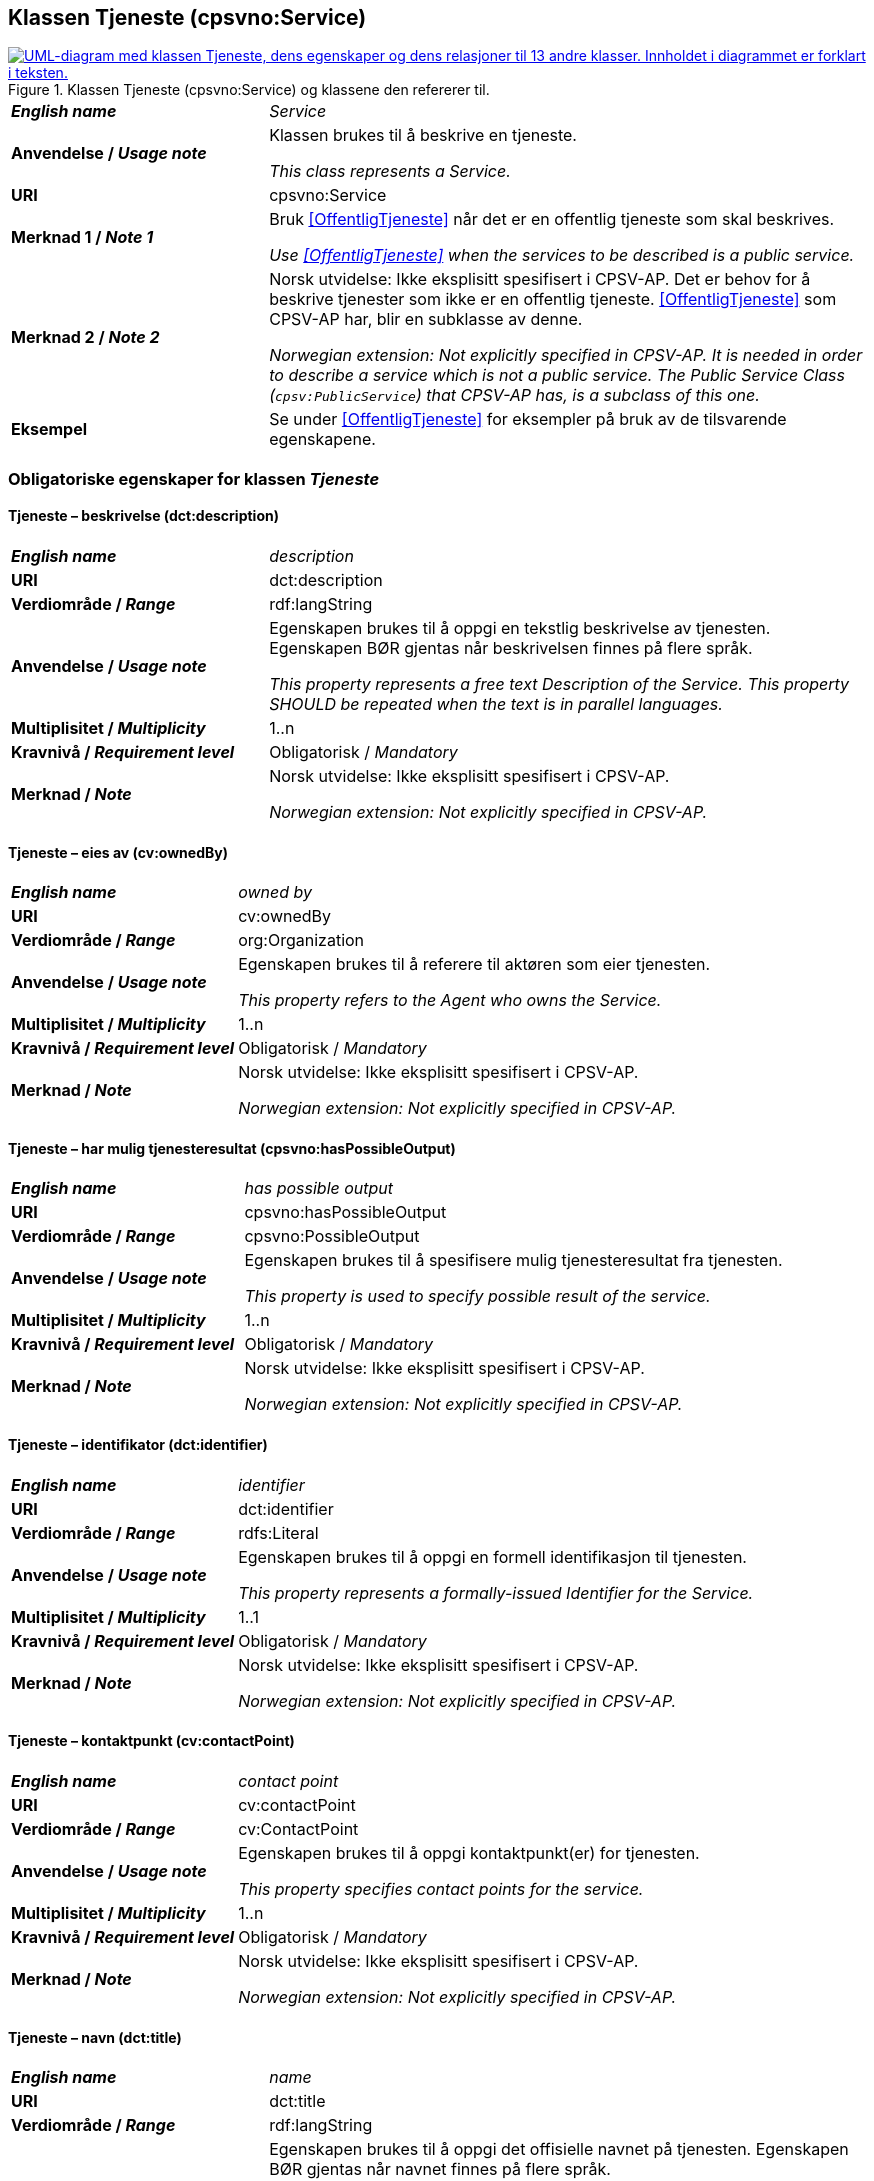== Klassen Tjeneste (cpsvno:Service) [[Tjeneste]]

[[img-KlassenTjeneste]]
.Klassen Tjeneste (cpsvno:Service) og klassene den refererer til. 
[link=images/KlassenTjeneste.png]
image::images/KlassenTjeneste.png[alt="UML-diagram med klassen Tjeneste, dens egenskaper og dens relasjoner til 13 andre klasser. Innholdet i diagrammet er forklart i teksten."]

[cols="30s,70d"]
|===
| _English name_ | _Service_
| Anvendelse / _Usage note_ | Klassen brukes til å beskrive en tjeneste.

_This class represents a Service._
| URI | cpsvno:Service
| Merknad 1 / _Note 1_ | Bruk <<OffentligTjeneste>> når det er en offentlig tjeneste som skal beskrives.

_Use <<OffentligTjeneste>>  when the services to be described is a public service._
| Merknad 2 / _Note 2_ | Norsk utvidelse: Ikke eksplisitt spesifisert i CPSV-AP. Det er behov for å beskrive tjenester som ikke er en offentlig tjeneste. <<OffentligTjeneste>> som CPSV-AP har, blir en subklasse av denne.

_Norwegian extension: Not explicitly specified in CPSV-AP. It is needed in order to describe a service which is not a public service. The Public Service Class (`cpsv:PublicService`) that CPSV-AP has, is a subclass of this one._
| Eksempel | Se under <<OffentligTjeneste>> for eksempler på bruk av de tilsvarende egenskapene.
|===

[[Tjeneste-obligatoriske-egenskaper]]
=== Obligatoriske egenskaper for klassen _Tjeneste_

[[Tjeneste-beskrivelse]]
==== Tjeneste – beskrivelse (dct:description)

[cols="30s,70d"]
|===
| _English name_ | _description_
| URI | dct:description 
| Verdiområde / _Range_ | rdf:langString  
| Anvendelse / _Usage note_ | Egenskapen brukes til å oppgi en tekstlig beskrivelse av tjenesten. Egenskapen BØR gjentas når beskrivelsen finnes på flere språk. 

_This property represents a free text Description of the Service. This property SHOULD be repeated when the text is in parallel languages._ 
| Multiplisitet / _Multiplicity_ | 1..n 
| Kravnivå / _Requirement level_ | Obligatorisk / _Mandatory_ 
| Merknad / _Note_ |  Norsk utvidelse: Ikke eksplisitt spesifisert i CPSV-AP.

_Norwegian extension: Not explicitly specified in CPSV-AP._
|===

[[Tjeneste-eiesAv]]
==== Tjeneste – eies av (cv:ownedBy)

[cols="30s,70d"]
|===
| _English name_ | _owned by_
| URI | cv:ownedBy 
| Verdiområde / _Range_ | org:Organization 
| Anvendelse / _Usage note_ | Egenskapen brukes til å referere til aktøren som eier tjenesten. 

_This property refers to the Agent who owns the Service._ 
| Multiplisitet / _Multiplicity_ | 1..n 
| Kravnivå / _Requirement level_ | Obligatorisk / _Mandatory_
| Merknad / _Note_ |  Norsk utvidelse: Ikke eksplisitt spesifisert i CPSV-AP.

_Norwegian extension: Not explicitly specified in CPSV-AP._
|===

==== Tjeneste – har mulig tjenesteresultat (cpsvno:hasPossibleOutput) [[Tjeneste-harMuligTjenesteresultat]]

[cols="30s,70d"]
|===
| _English name_ | _has possible output_
| URI | cpsvno:hasPossibleOutput
| Verdiområde / _Range_ | cpsvno:PossibleOutput
| Anvendelse / _Usage note_ |  Egenskapen brukes til å spesifisere mulig tjenesteresultat fra tjenesten.

_This property is used to specify possible result of the service._
| Multiplisitet / _Multiplicity_ | 1..n
| Kravnivå / _Requirement level_ | Obligatorisk / _Mandatory_
| Merknad / _Note_ |  Norsk utvidelse: Ikke eksplisitt spesifisert i CPSV-AP.

_Norwegian extension: Not explicitly specified in CPSV-AP._
|===

[[Tjeneste-identifikator]]
==== Tjeneste – identifikator (dct:identifier)

[cols="30s,70d"]
|===
| _English name_ | _identifier_
| URI | dct:identifier 
| Verdiområde / _Range_ |rdfs:Literal 
| Anvendelse / _Usage note_ | Egenskapen brukes til å oppgi en formell identifikasjon til tjenesten. 

_This property represents a formally-issued Identifier for the Service._ 
| Multiplisitet / _Multiplicity_ | 1..1 
| Kravnivå / _Requirement level_ | Obligatorisk / _Mandatory_
| Merknad / _Note_ |  Norsk utvidelse: Ikke eksplisitt spesifisert i CPSV-AP.

_Norwegian extension: Not explicitly specified in CPSV-AP._
|===

[[Tjeneste-kontaktpunkt]]
==== Tjeneste – kontaktpunkt (cv:contactPoint)

[cols="30s,70d"]
|===
| _English name_ | _contact point_ 
| URI |   cv:contactPoint
| Verdiområde / _Range_ | cv:ContactPoint 
| Anvendelse / _Usage note_ | Egenskapen brukes til å oppgi kontaktpunkt(er) for tjenesten. 

_This property specifies contact points for the service._  
| Multiplisitet / _Multiplicity_ | 1..n 
| Kravnivå / _Requirement level_ | Obligatorisk / _Mandatory_ 
| Merknad / _Note_ |  Norsk utvidelse: Ikke eksplisitt spesifisert i CPSV-AP.

_Norwegian extension: Not explicitly specified in CPSV-AP._
|===

[[Tjeneste-navn]]
==== Tjeneste – navn (dct:title)

[cols="30s,70d"]
|===
| _English name_ | _name_
| URI | dct:title 
| Verdiområde / _Range_ | rdf:langString  
| Anvendelse / _Usage note_ | Egenskapen brukes til å oppgi det offisielle navnet på tjenesten. Egenskapen BØR gjentas når navnet finnes på flere språk. 

_This property represents the official Name of the Service. This property SHOULD be repeated when the name is in parallel languages._
| Multiplisitet / _Multiplicity_ | 1..n 
| Kravnivå / _Requirement level_ | Obligatorisk / _Mandatory_ 
| Merknad / _Note_ |  Norsk utvidelse: Ikke eksplisitt spesifisert i CPSV-AP.

_Norwegian extension: Not explicitly specified in CPSV-AP._
|===

[[Tjeneste-produserer]]
==== Tjeneste – produserer (cpsv:produces)

[cols="30s,70d"]
|===
| _English name_ | _produces_ 
| URI | cpsv:produces 
| Verdiområde / _Range_ |cv:Output 
| Anvendelse / _Usage note_ | Egenskapen brukes til å referere til en eller flere instanser av tjenesteresultat (`cv:Output`) som beskriver resultatet av tjenesten.  

_This property links a Service to one or more instances of the Output class describing the actual result of executing a given Service._ 
| Multiplisitet / _Multiplicity_ | 1..n 
| Kravnivå / _Requirement level_ | Obligatorisk / _Mandatory_ 
| Merknad / _Note_ |  Norsk utvidelse: Ikke eksplisitt spesifisert i CPSV-AP.

_Norwegian extension: Not explicitly specified in CPSV-AP._
|===

[[Tjeneste-anbefalte-egenskaper]]
=== Anbefalte egenskaper for klassen _Tjeneste_

[[Tjeneste-begrep]]
==== Tjeneste – begrep (dct:subject)

[cols="30s,70d"]
|===
| _English name_ | _subject_
| URI | dct:subject
| Verdiområde/ _Range_ | skos:Concept
| Anvendelse / _Usage note_ | Egenskapen brukes til å referere til begrep som er viktig for å forstå tjenesten.

_This property refers to concept that is important for the understanding of the service._
| Multiplisitet / _Multiplicity_ | 0..n
| Kravnivå / _Requirement level_ |  Anbefalt / _Recommended_
| Merknad / _Note_ |  Norsk utvidelse: Ikke eksplisitt spesifisert i CPSV-AP.

_Norwegian extension: Not explicitly specified in CPSV-AP._
|===

[[Tjeneste-dekningsområde]]
==== Tjeneste – dekningsområde (dct:spatial)

[cols="30s,70d"]
|===
| _English name_ | _spatial coverage_ 
| URI | dct:spatial 
| Verdiområde / _Range_ |dct:Location 
| Anvendelse / _Usage note_ | Egenskapen brukes til å referere til et geografisk område som dekkes av tjenesten. 

_This property represents a given area within which a Service is likely to be available._ 
| Multiplisitet / _Multiplicity_ | 0..n 
| Kravnivå / _Requirement level_ | Anbefalt / _Recommended_ 
| Merknad 1 / _Note 1_ a|Følgende krav til bruk av kontrollerte vokabularer gjelder:

* Minst én verdi SKAL være fra en av følgende kontrollerte vokabularer: https://op.europa.eu/en/web/eu-vocabularies/concept-scheme/-/resource?uri=http://publications.europa.eu/resource/authority/continent[Kontinent &#x29C9;, window="_blank", role="ext-link"]; https://op.europa.eu/en/web/eu-vocabularies/concept-scheme/-/resource?uri=http://publications.europa.eu/resource/authority/country[Land &#x29C9;, window="_blank", role="ext-link"]; https://op.europa.eu/en/web/eu-vocabularies/concept-scheme/-/resource?uri=http://publications.europa.eu/resource/authority/place[Sted &#x29C9;, window="_blank", role="ext-link"].

* For å angi dekningsområde i Norge, BØR Kartverkets kontrollerte vokabular https://data.geonorge.no/administrativeEnheter/nasjon/doc/173163[Administrative enheter &#x29C9;, window="_blank", role="ext-link"] brukes.

_Regarding usage of controlled vocabularies, the following requirements apply:_

* __At least one value MUST be chosen from the following controlled vocabularies: https://op.europa.eu/en/web/eu-vocabularies/concept-scheme/-/resource?uri=http://publications.europa.eu/resource/authority/continent[Continent &#x29C9;, window="_blank", role="ext-link"]; https://op.europa.eu/en/web/eu-vocabularies/concept-scheme/-/resource?uri=http://publications.europa.eu/resource/authority/country[Country &#x29C9;, window="_blank", role="ext-link"]; https://op.europa.eu/en/web/eu-vocabularies/concept-scheme/-/resource?uri=http://publications.europa.eu/resource/authority/place[Place &#x29C9;, window="_blank", role="ext-link"].__

* __To specify spatial coverage in Norway, the Norwegian Mapping Authority's controlled vocabulary https://data.geonorge.no/administrativeEnheter/nasjon/doc/173163[Administrative units &#x29C9;, window="_blank", role="ext-link"] SHOULD be used.__
| Merknad 2 / _Note 2_ |  Norsk utvidelse: Ikke eksplisitt spesifisert i CPSV-AP.

_Norwegian extension: Not explicitly specified in CPSV-AP._
|===

==== Tjeneste – har påkrevd dokumentasjon (cpsvno:hasRequiredEvidence) [[Tjeneste-harPåkrevdDokumentasjon]]

[cols="30s,70d"]
|===
| _English name_ | _has required evidence_
| URI | cpsvno:hasRequiredEvidence
| Verdiområde / _Range_ | cpsvno:RequiredEvidence
| Anvendelse / _Usage note_ |  Egenskapen brukes til å spesifisere dokumentasjon som er påkrevd av tjenesten.

_This property is used to specify evidence that is required by the service._
| Multiplisitet / _Multiplicity_ | 0..n
| Kravnivå / _Requirement level_ |  Anbefalt / _Recommended_
| Merknad 1 / _Note 1_ | For å kunne levere en tjeneste kan det kreves  dokumentasjon. Hvis dokumentasjon som kreves varierer avhengig av kanal tjenesten tilbys gjennom, BØR tilsvarende egenskap i klassen Tjenestekanal benyttes. 

_A service may require certain evidence in order to be delivered. If the evidence required varies according to the channel through which it is accessed, then the corresponding property in the class Channel SHOULD be used._
| Merknad 2 / _Note 2_ |  Norsk utvidelse: Ikke eksplisitt spesifisert i CPSV-AP.

_Norwegian extension: Not explicitly specified in CPSV-AP._
|===

[[Tjeneste-hjemmeside]]
==== Tjeneste – hjemmeside (foaf:homepage)

[cols="30s,70d"]
|===
| _English name_ | _homepage_ 
| URI | foaf:homepage 
| Verdiområde / _Range_ |foaf:Document 
| Anvendelse / _Usage note_ | Egenskapen brukes til å referere til hjemmesiden til tjenesten.   

_This property refers to the homepage of a Service._ 
| Multiplisitet / _Multiplicity_ | 0..n 
| Kravnivå / _Requirement level_ | Anbefalt / _Recommended_ 
| Merknad / _Note_ |  Norsk utvidelse: Ikke eksplisitt spesifisert i CPSV-AP.

_Norwegian extension: Not explicitly specified in CPSV-AP._
|===

[[Tjeneste-status]]
==== Tjeneste – status (adms:status)

[cols="30s,70d"]
|===
| _English name_ | _status_ 
| URI | adms:status 
| Verdiområde / _Range_ |skos:Concept 
| Anvendelse / _Usage note_ | Egenskapen brukes til å referere til status til tjenesten (f.eks. aktiv, inaktiv, under utvikling osv.) i henhold til et predefinert kontrollert vokabular. 

_This property indicates whether a Service is active, inactive, under development etc. according to a controlled vocabulary._ 
| Multiplisitet / _Multiplicity_ | 0..1 
| Kravnivå / _Requirement level_ | Anbefalt / _Recommended_ 
| Merknad 1 / _Note 1_ | Verdien SKAL velges fra EU's kontrollerte vokabular https://op.europa.eu/en/web/eu-vocabularies/concept-scheme/-/resource?uri=http://publications.europa.eu/resource/authority/distribution-status[__Distribution status__ &#x29C9;, window="_blank", role="ext-link"]. 

__The value MUST be chosen from EU's controlled vocabulary https://op.europa.eu/en/web/eu-vocabularies/concept-scheme/-/resource?uri=http://publications.europa.eu/resource/authority/distribution-status[Distribution status &#x29C9;, window="_blank", role="ext-link"].__
| Merknad 2 / _Note 2_ |  Norsk utvidelse: Ikke eksplisitt spesifisert i CPSV-AP.

_Norwegian extension: Not explicitly specified in CPSV-AP._
|===

[[Tjeneste-temaområde]]
==== Tjeneste – temaområde (cv:thematicArea)

[cols="30s,70d"]
|===
| _English name_ | _thematic area_ 
| URI | cv:thematicArea 
| Verdiområde / _Range_ |skos:Concept 
| Anvendelse / _Usage note_ | Egenskapen brukes til å referere til primært temaområde som dekkes av tjenesten. 

_This property represents the Thematic Area of a Service as described in a controlled vocabulary._ 
| Multiplisitet / _Multiplicity_ | 0..n 
| Kravnivå / _Requirement level_ | Anbefalt / _Recommended_ 
| Merknad 1 / _Note 1_ | Verdien BØR velges fra EUs kontrollerte vokabular https://op.europa.eu/en/web/eu-vocabularies/concept-scheme/-/resource?uri=http://eurovoc.europa.eu/100141[EuroVoc &#x29C9;, window="_blank", role="ext-link"] eller https://psi.norge.no/los/[Los – felles vokabular for å kategorisere og beskrive offentlige tjenester og ressurser &#x29C9;, window="_blank", role="ext-link"].

__The value SHOULD be chosen from EU's controlled vocabulary https://op.europa.eu/en/web/eu-vocabularies/concept-scheme/-/resource?uri=http://eurovoc.europa.eu/100141[EuroVoc &#x29C9;, window="_blank", role="ext-link"] or https://psi.norge.no/los/[Los &#x29C9;, window="_blank", role="ext-link"].__
| Merknad 2 / _Note 2_ |  Norsk utvidelse: Ikke eksplisitt spesifisert i CPSV-AP.

_Norwegian extension: Not explicitly specified in CPSV-AP._
|===

[[Tjeneste-valgfrie-egenskaper]]
=== Valgfrie egenskaper for klassen _Tjeneste_

[[Tjeneste-behandlingstid]]
==== Tjeneste – behandlingstid (cv:processingTime)

[cols="30s,70d"]
|===
| _English name_ | _processing time_ 
| URI | cv:processingTime 
| Verdiområde / _Range_ | xsd:duration 
| Anvendelse / _Usage note_ | Egenskapen brukes til å oppgi den estimerte behandlingstiden. 

_The value of this property is the (estimated) time needed for executing a Service._ 
| Multiplisitet / _Multiplicity_ | 0..1 
| Kravnivå / _Requirement level_ | Valgfri / _Optional_ 
| Merknad 1 / _Note 1_ | Opplysningen SKAL oppgis ved hjelp av ISO 8601-syntaksen for varighet. Forklaring er gitt på https://en.wikipedia.org/wiki/ISO_8601#Durations[Wikipedia-siden &#x29C9;, window="_blank", role="ext-link"] som refererer til den offisielle ISO-standarden.

__The actual information MUST be provided using the ISO 8601 syntax for durations. Explanation is provided in the https://en.wikipedia.org/wiki/ISO_8601#Durations[Wikipedia page &#x29C9;, window="_blank", role="ext-link"] that references the official ISO standard.__
| Merknad 2 / _Note 2_ |  Norsk utvidelse: Ikke eksplisitt spesifisert i CPSV-AP.

_Norwegian extension: Not explicitly specified in CPSV-AP._
|===

[[Tjeneste-beskrivendeDatasett]]
==== Tjeneste – beskrivende datasett (cv:isDescribedAt)

[cols="30s,70d"]
|===
| _English name_ | _is described at_ 
| URI | cv:isDescribedAt 
| Verdiområde / _Range_ | https://informasjonsforvaltning.github.io/dcat-ap-no/#Datasett[dcat:Dataset &#x29C9;, window="_blank", role="ext-link"] 
| Anvendelse / _Usage note_ | Egenskapen brukes til å referere til datasett som beskriver tjenesten.  

_This property links a Service to the Dataset(s) in which it is being described._ 
| Multiplisitet / _Multiplicity_ | 0..n 
| Kravnivå / _Requirement level_ | Valgfri / _Optional_ 
| Merknad 1 / _Note 1_ |  Norsk utvidelse: Ikke eksplisitt spesifisert i CPSV-AP.

_Norwegian extension: Not explicitly specified in CPSV-AP._
|===

[[Tjeneste-erDelAv]]
==== Tjeneste – er del av (dct:isPartOf)

[cols="30s,70d"]
|===
| _English name_ | _is part of_ 
| URI | dct:isPartOf 
| Verdiområde / _Range_ |cpsvno:Service 
| Anvendelse / _Usage note_ | Egenskapen brukes til å referere til en annen tjeneste som tjenesten er en del av. 

_This property indicates a related Service in which is included. This property is the inverse of `dct:hasPart`._ 
| Multiplisitet / _Multiplicity_ | 0..n 
| Kravnivå / _Requirement level_ | Valgfri / _Optional_ 
| Merknad 1 / _Note 1_ | Denne er den inverse av egenskapen <<Tjeneste-harDel>>.

_This is the inverse of the property <<Tjeneste-harDel>>._
| Merknad 2 / _Note 2_ |  Norsk utvidelse: Ikke eksplisitt spesifisert i CPSV-AP.

_Norwegian extension: Not explicitly specified in CPSV-AP._
|===

[[Tjeneste-erGruppertVed]]
==== Tjeneste – er gruppert ved (cv:isGroupedBy)

[cols="30s,70d"]
|===
| _English name_ | _is grouped by_
| URI | cv:isGroupedBy
| Verdiområde/ _Range_ | cv:Event
| Anvendelse / _Usage note_ | Egenskapen brukes til å referere til en eller flere hendelser som utløser behov for tjenesten.

_This property links the Service to the triggering Event class._
| Multiplisitet / _Multiplicity_ | 0..n
| Kravnivå / _Requirement level_ | Valgfri / _Optional_
| Merknad / _Note_ |  Norsk utvidelse: Ikke eksplisitt spesifisert i CPSV-AP.

_Norwegian extension: Not explicitly specified in CPSV-AP._
|===

[[Tjeneste-erKlassifisertUnder]]
==== Tjeneste – er klassifisert under (cv:isClassifiedBy)

[cols="30s,70d"]
|===
| _English name_ | _is classified by_ 
| URI | cv:isClassifiedBy 
| Verdiområde / _Range_ |skos:Concept 
| Anvendelse / _Usage note_ | Egenskapen brukes til å referere til et eller flere begreper som er brukt til å klassifisere tjenesten, begreper som _ikke_ er eller _ikke_ kan være inkludert i andre egenskaper som <<Tjeneste-temaområde>>, <<Tjeneste-sektor>> osv. 

_This property allows to classify the Service with any Concept, other than those already foreseen and defined explicitly in the <<Tjeneste-temaområde>>, <<Tjeneste-sektor>> etc._ 
| Multiplisitet / _Multiplicity_ | 0..n 
| Kravnivå / _Requirement level_ | Valgfri / _Optional_ 
| Merknad / _Note_ |  Norsk utvidelse: Ikke eksplisitt spesifisert i CPSV-AP.

_Norwegian extension: Not explicitly specified in CPSV-AP._
|===

[[Tjeneste-erTilgjengeligVia]]
==== Tjeneste – er tilgjengelig via (cv:hasChannel)

[cols="30s,70d"]
|===
| _English name_ | _has channel_ 
| URI | cv:hasChannel 
| Verdiområde / _Range_ |cv:Channel 
| Anvendelse / _Usage note_ | Egenskapen brukes til å referere til en eller flere kanaler som tjenesten er tilgjengelig gjennom, f.eks. gjennom online, telefonisk eller fysisk oppmøte. 

_This property links the Service to any Channel through which an Agent provides, uses or otherwise interacts with the Service, such as an online service, phone number or office._  
| Multiplisitet / _Multiplicity_ | 0..n 
| Kravnivå / _Requirement level_ | Valgfri / _Optional_ 
| Merknad / _Note_ |  Norsk utvidelse: Ikke eksplisitt spesifisert i CPSV-AP.

_Norwegian extension: Not explicitly specified in CPSV-AP._
|===

[[Tjeneste-følgerRegel]]
==== Tjeneste – følger regel (cpsv:follows)

[cols="30s,70d"]
|===
| _English name_ | _follows_ 
| URI | cpsv:follows 
| Verdiområde / _Range_ |cpsv:Rule 
| Anvendelse / _Usage note_ | Egenskapen brukes til å referere til regelen som gjelder for tjenesten. 

_This property links a Service to the Rule(s) under which it operates._ 
| Multiplisitet / _Multiplicity_ | 0..n 
| Kravnivå / _Requirement level_ | Valgfri / _Optional_ 
| Merknad / _Note_ |  Norsk utvidelse: Ikke eksplisitt spesifisert i CPSV-AP.

_Norwegian extension: Not explicitly specified in CPSV-AP._
|Eksempel |Se også <<KnytteTilRegelverk>>. 
|===

[[Tjeneste-harDel]]
==== Tjeneste – har del (dct:hasPart)

[cols="30s,70d"]
|===
| _English name_ | _has part_ 
| URI | dct:hasPart 
| Verdiområde / _Range_ | cpsvno:Service 
| Anvendelse / _Usage note_ | Egenskapen brukes til å referere til en tjeneste som er inkludert enten fysisk eller logisk i tjenesten som beskrives. 

_This property indicates a related Service that is included either physically or logically in the described resource._  
| Multiplisitet / _Multiplicity_ | 0..n 
| Kravnivå / _Requirement level_ | Valgfri / _Optional_ 
| Merknad 1 / _Note 1_ | Dette er den inverse av egenskapen <<Tjeneste-harDel>>. 

_This is the inverse of the property <<Tjeneste-harDel>>._
| Merknad 2 / _Note 2_ |  Norsk utvidelse: Ikke eksplisitt spesifisert i CPSV-AP.

_Norwegian extension: Not explicitly specified in CPSV-AP._
|===

[[Tjeneste-har-deltagelse]]
==== Tjeneste – har deltagelse (cv:hasParticipation)

[cols="30s,70d"]
|===
| _English name_ | _has participation_ 
| URI | cv:hasParticipation 
| Verdiområde / _Range_ |cv:Participation 
| Anvendelse / _Usage note_ | Egenskapen brukes til å knytte til andre aktører som deltar i eller samhandler med tjenesten.  

_The CPSV-AP defines the two basic roles of Competent Authority and Service Provider, but this simple model can be extended if required using this property that links to the Participation class._ 
| Multiplisitet / _Multiplicity_ | 0..n 
| Kravnivå / _Requirement level_ | Valgfri / _Optional_ 
| Merknad / _Note_ |  Norsk utvidelse: Ikke eksplisitt spesifisert i CPSV-AP.

_Norwegian extension: Not explicitly specified in CPSV-AP._
|===

==== Tjeneste – har dokumentasjonstype (cv:hasInputType) [[Tjeneste-har-dokumentasjonstype]]

[cols="30s,70d"]
|===
| _English name_ | _has input type_
| URI | cv:hasInputType
| Verdiområde/ _Range_ | cv:EvidenceType
| Anvendelse / _Usage note_ | Egenskapen brukes til å knytte til tjenesten en eller flere dokumentasjonstyper.

_It links a Service to one or more instances of the EvidenceType class._
| Multiplisitet / _Multiplicity_ | 0..n
| Kravnivå / _Requirement level_ |  Valgfri / _Optional_
|===


==== Tjeneste – har gebyr (cv:hasCost) [[Tjeneste-har-gebyr]]

[cols="30s,70d"]
|===
| _English name_ | _has cost_ 
| URI | cv:hasCost 
| Verdiområde / _Range_ |cv:Cost 
| Anvendelse / _Usage note_ | Egenskapen brukes til å referere til en eller flere instanser av klassen Gebyr (cv:Cost), for å oppgi ev. gebyr for tjenesten.  

_This property links a Service to one or more instances of the Cost class. It indicates the costs related to the execution of a Service for the citizen or business related to the execution of the particular Service._ 
| Multiplisitet / _Multiplicity_ | 0..n 
| Kravnivå / _Requirement level_ | Valgfri / _Optional_ 
| Merknad 1 / _Note 1_ |  Der gebyret varierer avhengig av kanalen tjenesten tilbys gjennom, SKAL egenskapen <<Gebyr-hvisTilbysGjennom>> brukes.

_Where the cost varies depending on the channel through which the service is accessed, it MUST be linked to the channel using the <<Gebyr-hvisTilbysGjennom>> relationship._ 
| Merknad 2 / _Note 2_ |  Norsk utvidelse: Ikke eksplisitt spesifisert i CPSV-AP.

_Norwegian extension: Not explicitly specified in CPSV-AP._
|===

[[Tjeneste-har-krav]]
==== Tjeneste – har krav (cv:holdsRequirement)

[cols="30s,70d"]
|===
| _English name_ |  _holds requirement_
| URI |  cv:holdsRequirement 
| Verdiområde / _Range_ | cv:Requirement 
| Anvendelse / _Usage note_ | Egenskapen brukes til å referere til krav knyttet til behov for eller bruk av tjenesten.   

_This property links a Service to a class that describes the criteria for needing or using the service, such as residency in a given location, being over a certain age etc._
| Multiplisitet / _Multiplicity_ | 0..n 
| Kravnivå / _Requirement level_ | Valgfri / _Optional_ 
| Merknad / _Note_ |  Norsk utvidelse: Ikke eksplisitt spesifisert i CPSV-AP.

_Norwegian extension: Not explicitly specified in CPSV-AP._
|===

[[Tjeneste-har-relatert-regelverk]]
==== Tjeneste – har relatert regelverk (cv:hasLegalResource)

[cols="30s,70d"]
|===
| _English name_ | _has legal resource_ 
| URI | cv:hasLegalResource 
| Verdiområde / _Range_ |eli:LegalResource 
| Anvendelse / _Usage note_ | Egenskapen brukes til å referere til regelverk (instans av "regulativ ressurs") som tjenesten opereres under eller har som sin juridiske ramme, eller på andre måter er relatert til. 

_This property links a Service to a Legal Resource. It indicates the Legal Resource (e.g. legislation) to which the Service relates, operates or has its legal basis._ 
| Multiplisitet / _Multiplicity_ | 0..n 
| Kravnivå / _Requirement level_ | Valgfri / _Optional_ 
| Merknad / _Note_ |  Norsk utvidelse: Ikke eksplisitt spesifisert i CPSV-AP.

_Norwegian extension: Not explicitly specified in CPSV-AP._
|===

[[Tjeneste-krever]]
==== Tjeneste – krever (dct:requires)

[cols="30s,70d"]
|===
| _English name_ | _requires_ 
| URI | dct:requires 
| Verdiområde / _Range_ |cpsvno:Service
| Anvendelse / _Usage note_ | Egenskapen brukes til å referere til en eller flere andre tjenester som tjenesten krever utført først, eller som tjenesten på en eller annen måte bruker resultatet fra.  

_One Service may require, or in some way make use of, the output of one or several other Services. In this case, for a Service to be executed, another Service must be executed beforehand. The nature of the requirement will be described in the associated Rule or Input._ 
| Multiplisitet / _Multiplicity_ | 0..n 
| Kravnivå / _Requirement level_ | Valgfri / _Optional_ 
| Merknad / _Note_ |  Norsk utvidelse: Ikke eksplisitt spesifisert i CPSV-AP.

_Norwegian extension: Not explicitly specified in CPSV-AP._
|===

==== Tjeneste – målgruppe (dct:audience) [[Tjeneste-målgruppe]]

[cols="30s,70d"]
|===
| _English name_ | _addressee_ 
| URI | dct:audience 
| Verdiområde / _Range_ | skos:Concept
| Anvendelse / _Usage note_ | Egenskapen brukes til å spesifisere målgruppe av tjenesten.   

_This property is used to specify the target recipient of the service._ 
| Multiplisitet / _Multiplicity_ | 0..n 
| Kravnivå / _Requirement level_ | Valgfri / _Optional_ 
| Merknad / _Note_ | Norsk utvidelse: Ikke eksplisitt spesifisert i CPSV-AP.

_Norwegian extension: Not explicitly specified in CPSV-AP._
|===

[[Tjeneste-nøkkelord]]
==== Tjeneste – nøkkelord (dcat:keyword)

[cols="30s,70d"]
|===
| _English name_ | _keyword_ 
| URI | dcat:keyword 
| Verdiområde / _Range_ | rdf:langString  
| Anvendelse / _Usage note_ | Egenskapen brukes til å oppgi nøkkelord som beskriver den aktuelle tjenesten. 

_This property represents a keyword, term or phrase to describe the Service._ 
| Multiplisitet / _Multiplicity_ | 0..n 
| Kravnivå / _Requirement level_ | Valgfri / _Optional_ 
| Merknad / _Note_ |  Norsk utvidelse: Ikke eksplisitt spesifisert i CPSV-AP.

_Norwegian extension: Not explicitly specified in CPSV-AP._
|===

[[Tjeneste-relatertTjeneste]]
==== Tjeneste – relatert tjeneste (cv:relatedService)

[cols="30s,70d"]
|===
| _English name_ | _related service_
| URI | cv:relatedService 
| Subegenskap av / _Subproperty of_ | dct:relation
| Verdiområde / _Range_ |cpsvno:Service 
| Anvendelse / _Usage note_ | Egenskapen brukes til å referere til en eller flere andre relaterte tjenester.  

_This property represents a Service related to the particular instance of the Service class._ 
| Multiplisitet / _Multiplicity_ | 0..n 
| Kravnivå / _Requirement level_ | Valgfri / _Optional_ 
| Merknad 1 / _Note 1_ | Bruk heller egenskapen <<Tjeneste-krever>> der det er avhengighet mellom tjenestene. 

_Use rather the property <<Tjeneste-krever>> where there is a dependency between the services._
| Merknad 2 / _Note 2_ |  Norsk utvidelse: Ikke eksplisitt spesifisert i CPSV-AP.

_Norwegian extension: Not explicitly specified in CPSV-AP._
|===

[[Tjeneste-sektor]]
==== Tjeneste – sektor (cv:sector)

[cols="30s,70d"]
|===
| _English name_ | _sector_ 
| URI | cv:sector 
| Verdiområde / _Range_ |skos:Concept 
| Anvendelse / _Usage note_ | Egenskapen brukes til å referere til industri/sektor som den aktuelle tjenesten er relatert til, eller er ment for. En tjeneste KAN relateres til flere industrier/sektorer.  

_This property represents the industry or sector a Service relates to, or is intended for. Note that a single Service MAY relate to multiple sectors._ 
| Multiplisitet / _Multiplicity_ | 0..n 
| Kravnivå / _Requirement level_ | Valgfri / _Optional_ 
| Merknad 1 / _Note 1_ | Verdien SKAL velges fra EUs kontrollerte vokabular https://op.europa.eu/en/web/eu-vocabularies/concept-scheme/-/resource?uri=http://publications.europa.eu/resource/authority/data-theme[Data theme &#x29C9;, window="_blank", role="ext-link"].

__The value MUST be chosen from the controlled vocabulary https://op.europa.eu/en/web/eu-vocabularies/concept-scheme/-/resource?uri=http://publications.europa.eu/resource/authority/data-theme[Data theme &#x29C9;, window="_blank", role="ext-link"] of the Publications Office.__
| Merknad 2 / _Note 2_ |  Norsk utvidelse: Ikke eksplisitt spesifisert i CPSV-AP.

_Norwegian extension: Not explicitly specified in CPSV-AP._
|===

[[Tjeneste-språk]]
==== Tjeneste – språk (dct:language)

[cols="30s,70d"]
|===
| _English name_ | _language_ 
| URI | dct:language 
| Verdiområde / _Range_ |dct:LinguisticSystem 
| Anvendelse / _Usage note_ | Egenskapen brukes til å oppgi hvilke språk tjenesten er tilgjengelig på. Dette kan være ett språk eller flere språk, for eksempel i land med mer enn ett offisielt språk. 

_This property represents the language(s) in which the Service is available. This could be one language or multiple languages, for instance in countries with more than one official language._ 
| Multiplisitet / _Multiplicity_ | 0..n 
| Kravnivå / _Requirement level_ | Valgfri / _Optional_ 
| Merknad 1 / _Note 1_ |Verdien SKAL velges fra EUs kontrollerte vokabular https://op.europa.eu/en/web/eu-vocabularies/concept-scheme/-/resource?uri=http://publications.europa.eu/resource/authority/language[Språk &#x29C9;, window="_blank", role="ext-link"].

__The value MUST be chosen from Eu's controlled vocabulary https://op.europa.eu/en/web/eu-vocabularies/concept-scheme/-/resource?uri=http://publications.europa.eu/resource/authority/language[Language &#x29C9;, window="_blank", role="ext-link"].__
| Merknad 2 / _Note 2_ |  Norsk utvidelse: Ikke eksplisitt spesifisert i CPSV-AP.

_Norwegian extension: Not explicitly specified in CPSV-AP._
|===

[[Tjeneste-type]]
==== Tjeneste – type (dct:type)

[cols="30s,70d"]
|===
| _English name_ | _type_ 
| URI | dct:type 
| Verdiområde / _Range_ |skos:Concept 
| Anvendelse / _Usage note_ | Egenskapen brukes til å indikere type tjeneste i henhold til et kontrollert vokabular. 

_This property represents the Type of a Service as described in a controlled vocabulary._ 
| Multiplisitet / _Multiplicity_ | 0..n 
| Kravnivå / _Requirement level_ |  Valgfri / _Optional_ 
| Merknad 1 / _Note 1_ |Verdien BØR velges fra et kontrollert vokabular.

_The value SHOULD be chosen from a controlled vocabulary._
| Merknad 2 / _Note 2_ |  Norsk utvidelse: Ikke eksplisitt spesifisert i CPSV-AP.

_Norwegian extension: Not explicitly specified in CPSV-AP._
|===
